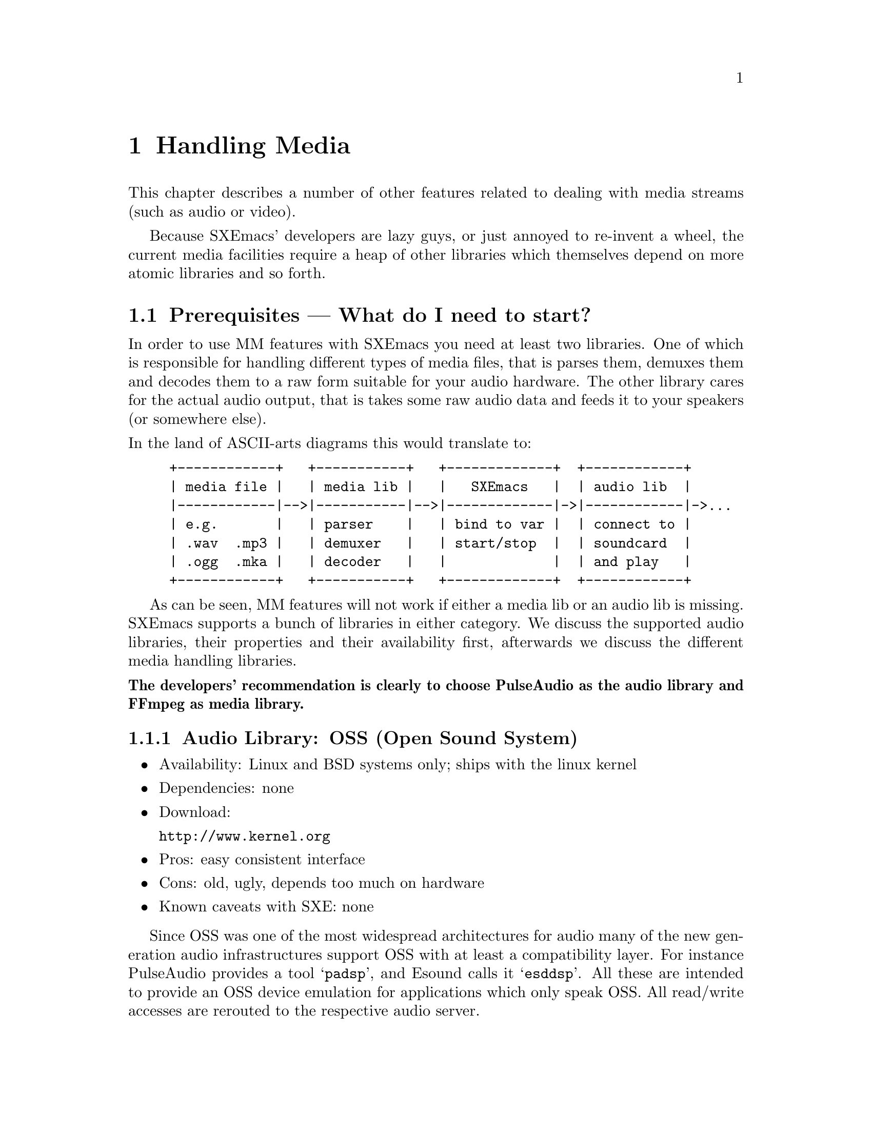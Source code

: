 @c -*-texinfo-*-
@c This is part of the SXEmacs Lisp Reference Manual.
@c Copyright (C) 2005, 2006 Sebastian Freundt <hroptatyr@sxemacs.org>
@c See the file lispref.texi for copying conditions.
@setfilename ../../info/media.info

@node Media, Hash Tables, Display, Top
@chapter Handling Media

  This chapter describes a number of other features related to dealing
with media streams (such as audio or video).

  Because SXEmacs' developers are lazy guys, or just annoyed to
re-invent a wheel, the current media facilities require a heap of other
libraries which themselves depend on more atomic libraries and so
forth.

@menu
* Prerequisites::		External library dependencies.
* Media Streams::		The concept of media streams.
* Audio Devices::		Audio output facilities.
* Media Threads::		Plugging a stream to an output device.
@end menu



@node Prerequisites
@section Prerequisites --- What do I need to start?

  In order to use MM features with SXEmacs you need at least two
libraries.  One of which is responsible for handling different types of
media files, that is parses them, demuxes them and decodes them to a raw
form suitable for your audio hardware.  The other library cares for the
actual audio output, that is takes some raw audio data and feeds it to
your speakers (or somewhere else).

@noindent
In the land of ASCII-arts diagrams this would translate to:
@example
+------------+   +-----------+   +-------------+  +------------+
| media file |   | media lib |   |   SXEmacs   |  | audio lib  |
|------------|-->|-----------|-->|-------------|->|------------|->...
| e.g.       |   | parser    |   | bind to var |  | connect to |
| .wav  .mp3 |   | demuxer   |   | start/stop  |  | soundcard  |
| .ogg  .mka |   | decoder   |   |             |  | and play   |
+------------+   +-----------+   +-------------+  +------------+
@end example

  As can be seen, MM features will not work if either a media lib or an
audio lib is missing.  SXEmacs supports a bunch of libraries in either
category.  We discuss the supported audio libraries, their properties
and their availability first, afterwards we discuss the different media
handling libraries.

@noindent
@iftex
 {@bf The developers' recommendation is clearly to choose PulseAudio
 as the audio library and FFmpeg as media library.}
@end iftex
@ifinfo
The developers' recommendation is clearly to choose PulseAudio as the
audio library and FFmpeg as media library!
@end ifinfo

@subsection Audio Library: OSS (Open Sound System)

@itemize
@item Availability: Linux and BSD systems only; ships with the linux kernel
@item Dependencies: none
@item Download:

@url{http://www.kernel.org}

@item Pros: easy consistent interface
@item Cons: old, ugly, depends too much on hardware
@item Known caveats with SXE: none
@end itemize

Since OSS was one of the most widespread architectures for audio many of
the new generation audio infrastructures support OSS with at least a
compatibility layer.  For instance PulseAudio provides a tool
@samp{padsp}, and Esound calls it @samp{esddsp}. All these are 
intended to provide an OSS device emulation for applications which 
only speak OSS.  All read/write accesses are rerouted to the 
respective audio server.


@subsection Audio Library: NAS (Network Audio System)

@itemize
@item Availability: Unix-wide
@item Dependencies: X, OSS
@item Webpage: @url{http://nas.codebrilliance.com/}
@item Download:

@url{http://nas.codebrilliance.com/nas/nas-1.8.src.tar.gz}

@item Pros: device independent, network-mode possible, mixing possible,
small
@item Cons: integrates to X, not recent, not very configurable
@item Known caveats with SXE: none
@end itemize

NAS was one of the audio systems which seized the concept of
X-Forwarding for audio data.  Hence its name.  However, large parts of
NAS depend on X which disqualifies it for non-local or tty-only use.


@subsection Audio Library: ESD (the enlightenment sound daemon)

@itemize
@item Availability: Unix-wide
@item Dependencies: libaudiofile; optional: ALSA
@item Webpage: @url{http://developer.gnome.org/doc/whitepapers/esd/}
@item Download:

@url{ftp://ftp.gnome.org/pub/gnome/sources/esound/0.2/esound-0.2.36.tar.bz2}

@item Pros:
device independent (if used with ALSA),
network-mode possible, mixing possible, small
@item Cons:
high latency, not recent, not very configurable
@item Known caveats with SXE: none
@end itemize

Esound is a more decoupled approach but similar to NAS.  Furthermore,
it provides transparent mixing facilities, applications just connect
to the Esound daemon and transfer the stream data, esd itself will
downmix the parallel streams and send it to the local sound
card. Hence it is well suited for local and network use.


@subsection Audio Library: PulseAudio (formerly known as PolypAudio)

@itemize
@item Availability: Unix-wide
@item Dependencies: OSS, liboil, samplerate, libatomic_ops;
optional: ALSA, libasyncns, sndfile
@item Webpage: @url{http://pulseaudio.org/}
@item Download:

@url{http://0pointer.de/lennart/projects/pulseaudio/pulseaudio-0.9.5.tar.gz}

@url{svn co svn://0pointer.de/pulseaudio/trunk pulseaudio}

@item Pros:
device independent (if used with ALSA),
network-mode possible, mixing possible, multiple inputs, multiple
outputs, low latency, very configurable, @emph{developers' choice}
@item Cons:
unstable with many simultaneous connections
@item Known caveats with SXE: none
@end itemize

PulseAudio is one of the most advanced new-generation audio servers.
It is modular, supports local and network connections, provides
transparent downmixing of incoming streams (like esd) and is fully
compatible to esd.  Furthermore, you can use sound in both directions,
i.e. record from pulse sources.  Pulse provides modules to not only
directly attach to local hardware but also to other remotely running
pulses or other running audio servers (like jack, esd, etc.).


@subsection Audio Library: Jack (a low-latency audio server)

@itemize
@item Availability: Unix-wide
@item Dependencies: ALSA
@item Webpage: @url{http://jackit.sourceforge.net/}
@item Download:

@url{http://prdownloads.sourceforge.net/jackit/},

@url{cvs -z3 -d:pserver:anonymous@@cvs.sourceforge.net:/cvsroot/jackit co jack}

@item Pros:
high accuracy, extreme low latency, device independent, mixing possible
@item Cons:
not network-aware
@item Known caveats with SXE: none
@end itemize

  JACK is a low-latency audio server, written for POSIX conformant
operating systems such as GNU/Linux and Apple's OS X. It can connect a
number of different applications to an audio device, as well as allowing
them to share audio between themselves. Its clients can run in their own
processes (ie. as normal applications), or can they can run within the
JACK server (ie. as a "plugin").

  JACK was designed from the ground up for professional audio work, and
its design focuses on two key areas: synchronous execution of all
clients, and low latency operation.


@subsection Audio Library: ao (generic and portable audio output)

@itemize
@item Availability: Unix-wide
@item Optional Dependencies: OSS, ALSA, polyp, esd, sunaudio, NAS
@item Webpage: @url{http://www.xiph.org/ao/}
@item Download:

@url{http://downloads.xiph.org/releases/ao/libao-0.8.6.tar.gz},

@url{svn co http://svn.xiph.org/trunk/ao ao}

@item Pros:
portable, wrapper library around system libraries
@item Cons:
@item Known caveats with SXE: none
@end itemize

  Libao is a cross-platform audio library that allows programs to output
audio using a simple API on a wide variety of platforms. It currently
supports Null output (handy for testing without a sound device), OSS,
ALSA, polypaudio (next generation GNOME sound server), esd (EsounD or
Enlightened Sound Daemon), AIX, Sun/NetBSD/OpenBSD, IRIX, NAS


@subsection Audio Library: alsa (Advanced Linux Sound Architecture)

@itemize
@item Availability: Linux
@item Dependencies: ALSA kernel modules
@item Webpage: @url{http://www.alsa-project.org/}
@item Download:

@url{ftp://ftp.alsa-project.org/pub/lib/}

@url{hg clone http://hg-mirror.alsa-project.org/alsa-lib alsa-lib}

@item Pros:
mature, SMP and thread-safe design
@item Cons:
only available under linux, needs kernel support
@item Known caveats with SXE: none
@end itemize



@subsection Media Library: sndfile

@itemize
@item Availability: Unix-wide
@item Dependencies: none
@item Webpage: @url{http://www.mega-nerd.com/libsndfile/}
@item Download:

@url{http://www.mega-nerd.com/libsndfile/libsndfile-1.0.15.tar.gz}

@item Maximally provided formats:
@item Notes:
@item Known caveats with SXE: none
@end itemize


@subsection Media Library: ffmpeg

@itemize
@item Availability: Unix-wide
@item Optional Dependencies: mp3lame, libogg, libvorbis, theora, faad,
faac, xvid, x264, a52dec, libdts, amr_nb, amr_wb, amr_if2, Flac,
libmatroska
@item Webpage: @url{http://ffmpeg.sourceforge.net/}
@item Download:

@url{cvs -z3 -d:pserver:anonymous@@mplayerhq.hu:/cvsroot/ffmpeg co ffmpeg}

@item Maximally provided formats: a52, ac3, adpcm, adx, .mp2, .mp3,
Ogg/Vorbis, theora, AAC, xvid, mpeg1-video, mpeg-audio, h.264, h.263,
h.263p, FLV, RealVideo 1.0, RealVideo 2.0, MPEG-4, WMV1, WMV2, SVQ,
MJPEG, LJPEG, JPEGls, .jpeg, .png, .ppm, .pgm, YUV, .pbm, .pam, .bmp,
Huffman-YUV, ASV, Snow, Sonic, DV captures, x264, GSM, Indeo2/3, TSCC,
CSCD, nuppel-video, Qdraw, Qpeg, Loco, Fraps, Xvmc, MACE3/6, CLJR, ROQ,
ROQ Dpcm, interplay video, interplay Dpcm, Xan-WC3, RPZA, Cinepak,
MS-RLE, VQA, 8bps, SMC, flac, truemotion1/2, VMD-Video, VMD-Audio, ZMBV,
Smacker, .dts, RealAudio-144, RealAudio-288, Qt-RLE, Cook, Truespeech,
TTA, AVS, AMR Narrowband, AMR Wideband, ADPCM WAV, PCM/WAV,
DVD-Subtitles, h.261, ASF, matroska, ShockWave Flash, Apple .mov, MP4,
Westwood, V4L, V4L2, MPEG-PS, DV1394, RealMedia, RTP/RTSP, SGI .aiff,
Flic, TTA
@item Notes: Only recent CVS versions are fully supported
@item Known caveats with SXE: none
@end itemize

  FFmpeg has always been a very experimental and developer-driven
project. It is a key component in many multimedia projects and has new
features added constantly. New, official "releases" are few and far
between. In short, if you want to work with FFmpeg, you are advised to
go along with CVS development rather than relying on formal
releases. CVS snapshots work really well 99% of the time so people are
not afraid to use them.

@noindent
Sample @samp{./configure}-line:
@smallexample
./configure --enable-shared --enable-static --enable-mp3lame \
--enable-libogg --enable-vorbis --enable-theora --enable-faad \
--enable-faadbin --enable-faac --enable-xvid --enable-x264 \
--enable-a52 --enable-a52bin --enable-dts --enable-pp \
--enable-amr_nb --enable-amr_wb --enable-amr_if2 \
--enable-pthreads --enable-gpl
@end smallexample


@subsection Media Library: mad

@itemize
@item Availability: Unix-wide
@item Dependencies: none
@item Webpage: @url{http://www.underbit.com/products/mad/}
@item Download:

@url{ftp://ftp.mars.org/pub/mpeg/libmad-0.15.1b.tar.gz}

@item Maximally provided formats: mpeg-audio .mpa, .mp2, .mp3
@item Notes: seems discontinued, not recent
@item Known caveats with SXE: none
@end itemize

  MAD is a high-quality MPEG audio decoder. It currently supports MPEG-1
and the MPEG-2 extension to lower sampling frequencies, as well as the
de facto MPEG 2.5 format. All three audio layers -- Layer I, Layer
II, and Layer III (i.e. MP3) -- are fully implemented.

  MAD does not yet support MPEG-2 multichannel audio (although it should
be backward compatible with such streams) nor does it currently support
AAC.



@subsection Media Library: SoX

@itemize
@item Availability: Unix-wide
@item Dependencies: none
@item Webpage: @url{http://sox.sourceforge.net/}
@item Download:

@url{http://prdownloads.sourceforge.net/sox/sox-12.17.9.tar.gz}

@item Maximally provided formats: raw, 8svx, SGI .aiff, Sun .au, .snd, AVR,
GSM raw, HCOM, MAUD, mp3, TX-16w, .voc, ADPCM .vox, .wav, RIFX, ADPCM
WAV, Ogg/Vorbis, A-law, .wve
@item Notes: must do @samp{make install-lib}
@item Known caveats with SXE: none
@end itemize


@subsection Media Library: xine

@itemize
@item Availability: Unix-wide
@item Dependencies: none
@item Webpage: @url{http://xinehq.de/}
@item Download:

@url{http://prdownloads.sourceforge.net/xine/xine-lib-1.1.1.tar.gz}

@url{cvs -z3 -d:pserver:anonymous@@cvs.sf.net:/cvsroot/xine co xine-lib}

@item Maximally provided formats:
@item Notes:
@item Known caveats with SXE: not working
@end itemize


@subsection Media Library: gstreamer

@itemize
@item Availability: Unix-wide
@item Dependencies: none
@item Webpage: @url{http://gstreamer.freedesktop.org/}
@item Download:

@url{http://gstreamer.freedesktop.org/src/gstreamer/gstreamer-0.10.4.tar.bz2}

@url{cvs -z3 -d:pserver:anoncvs@@anoncvs.freedesktop.org:/cvs/gstreamer co gstreamer}

@item Maximally provided formats:
@item Notes:
@item Known caveats with SXE: not working
@end itemize


@subsection Built-in media file handling

@itemize
@item Availability: Unix-wide
@item Dependencies: none
@item Webpage: n/a
@item Download: n/a
@item Maximally provided formats: .wav, RIFX, Sun .au
@item Notes: ugly and old
@item Known caveats with SXE: very limited, very slow
@end itemize



@node Media Streams
@section Media Streams

  SXEmacs provides a common and opaque API to all of the above
libraries.  Media files or streams are encapsulated into media stream
objects, which behave equally whatever library is used to parse them.

@noindent
The fundamental function to create such media streams is
@code{make-media-stream}.

@defun make-media-stream from data &optional driver
Create a new media stream from @var{data}.
@var{from} is a keyword and defines how @var{data} is
interpreted:
@code{:file} - @var{data} is the name of a file
@code{:data} - @var{data} is a string with the stream data
@code{:url}  - @var{data} is a url (string) for streamed media contents

Optional argument @var{driver} (a symbol) may be used to force
the use of a certain driver instead of automatically
detecting a suitable one.  It is one of @samp{ffmpeg}, @samp{sndfile},
@samp{sox}, @samp{mad}, @samp{xine}, @samp{gstreamer}, or @samp{internal}.
@end defun

  Hereby, the media driver which is used in order to handle the
resulting media stream is chosen automatically.  Portions of the data
are passed to all available media APIs, that is all APIs which have been
configured at compile time.  The first such API which parses the portion
successfully is chosen as driver.

@example
(make-media-stream :file "/home/media/audio/Bloke.mp3")
  @result{} #<media-stream :kind #<file "/home/media/audio/Bloke.mp3">
#<media-substream :type #<audio mp3 (mp3), stereo, 44100 Hz, 16 Bit, 128
kb/s>> driven by ffmpeg :author "Chris Franklin " :title: "Bloke " :year
2000>
@end example

  Media stream objects contain information about where to find a medium,
the characteristics (like number of channels, sample rate, resolution),
which demuxer and which decoder to use, and some informational extras.
They do not contain the medium itself nor a raw (i.e. undecoded) form
nor portions of these.  Hence, if you want to use a media stream object
after its creation you should make sure that it still exists.

  Media streams usually consist of several substreams internally.  These
substreams each represent a certain partition of the whole stream.  If
you regard an ordinary movie DVD, the media stream with location
@samp{/path/dvd-drive} would be made up of a substream which contains
the motion picture, a substream which contains a language track, other
audio track substreams which contain the further languages, possibly a
substream for subtitles and so forth.

@noindent
Substreams cannot be accessed individually nor extracted.  This may
change in the future.



@node Audio Devices
@section Audio Devices

  Considering media stream objects as sources for multimedia playback,
the targets are obviously X displays, buffers and/or sound cards or
sound servers.

Like media stream objects, audio device objects are containers for the
underlying driver libraries.

@defun make-audio-device driver &rest device-options
Create a new device to output audio via @var{driver}.
@var{driver} should be a symbol out of 'oss, 'nas, 'esd, 'pulse,
'jack, 'alsa, or 'ao.

The rest arguments may be used to pass options to the selected
output driver. These should be `:keyword value' pairs.

Valid keywords for ALSA are:
:device - the name of the hardware interface (default: "default"),
  you may want to try "plughw:0,0" first
:keep-open - whether to exclusively reserve the device.
  Note this may prevent other applications from using the device.

Valid keywords for (deprecated) OSS are:
:device - the name of the hardware interface (default: "/dev/dsp")
:keep-open - whether to exclusively reserve the device.
  Note this may prevent other applications from using the device.

Valid keywords for ESD are:
:server - to use a distant ESD daemon (e.g. "my.machine.box:16001")
The default for ESD output is to use a locally running daemon and
to connect to it via unix domain sockets.

Valid keywords for Pulse are:
:server - the host name to connect to (default: "localhost")
:sink - the name of the sink to connect to (e.g. "output")
:source - the name of the source to record from (e.g. "mic_in")
:client - how to call the client on the server (default "SXEmacs")
:stream - how to call the stream on the server (e.g. "fancy-sound")
:immediate - connect to sink immediately and keep the connection
  alive as long as the audio device exists (default `t')
:threaded - initiate a threaded mainloop (default `t')
:force - if non-`nil' the device object is created even though the
  pulse mainloop could not be started; if `nil' any mainloop failure
  results in an error.  This can be useful if you want to have an
  audio device object although the server is not (yet) up or not
  (yet) accepting connections from you. (default `nil')

Valid keywords for Jack are:
:server - the jack server to connect to (default "default")
:client - how to call the client on the server (default "SXEmacs")

Valid keywords for AO are:
:driver - the name of the output driver (e.g. "alsa", "esd", etc.)
:options - a list of AO suboptions (see AO documentation)
The default for AO output is to pass nothing and entirely use the
system and user configuration files.

Valid keywords for NAS are:
:server - the NAS server to connect to.  This can be either:
  - an X display string like "localhost:0.0", the X display string
    the current frame is on can be obtained by the function
    `device-connection'
  - or a SXEmacs device name like "localhost-11-0" which can be
    obtained by `device-name'
  - or a SXEmacs device object, obtainable by `frame-device', like
    #<x-device on "localhost:11.0" 0xee4>
If the :server keyword is omitted SXEmacs tries to determine a
sensible default in this order:
  - use the frame device of the current frame
  - use the frame device of the initial frame
  - use the display specified in $AUDIOSERVER
  - use the display specified in $DISPLAY
  - try "localhost:0.0"

@end defun

@example
@group
(make-audio-device 'pulse)
  @result{} #<audio-device :type pulse :server #default :sink #default
       :source #default :server-state #connected :api #threaded
       :mainloop 0x973f8c0 :device-state #unknown>
@end group

@group
(make-audio-device 'jack)
  @result{} #<audio-device :type jack :server #default :client SXEmacs
       :device-state #unknown>
@end group
@end example

@defun audio-device-p object
Return non-@code{nil} if @var{object} is an audio-device, @code{nil}
otherwise.
@end defun

@defvar default-audio-device nil
Default audio device to use.
@end defvar


@node Media Threads
@section Media Threads

  Media threads can be thought of a way to plug a certain media stream
into a certain output device.  Since SXEmacs merely supports audio
output devices the only partition which is finally ``played'' is an
audio substream.

@c This changeset completely splits up the Thread and Stream types into trees. This
@c allows to have several substreams embedded into a stream, respectively several
@c subthreads can be started from a thread.

The current structure looks like:

@example
                     up          up
          +------------> Stream <------------+
          |                 ^                |
    first |                 | up             | last
          v       next      |        next    v
    substream1 <-----> substream2 <-----> substream3
               prev               prev
@end example

Similarly for Threads:

@example
                     up          up
          +------------> Thread <------------+
          |                 ^                |
    first |                 | up             | last
          v       next      |        next    v
    subthread1 <-----> subthread2 <-----> subthread3
               prev               prev
@end example


To be precise, threads are the containers for the streams. Streams are stored
(along with devices) inside threads, while substreams are stored inside
subthreads. In source/sink language, a thread is the cable to plug a source
(stream) to a sink (device).

This brings us to:

@example
                     up  +========+  up
                 ,-----> | Thread | <-----,
                /        +--------+        \
               /         | Stream |         \
              /          | Device |          \
             /           | State  |           \
            /            | PState |            \
           /             | Result |             \
          /              +========+              \
          |                   ^                  |
    first |                   | up               | last
          v                   |                  v
   +==========+    next +==========+    next +==========+
   |subthread1| <-----> |subthread2| <-----> |subthread3|
   +----------+ prev    +----------+ prev    +----------+
   |substream1|         |substream2|         |substream3|
   |pthread_t1|         |pthread_t2|         |pthread_t3|
   |privdata1 |         |privdata2 |         |privdata3 |
   +==========+         +==========+         +==========+
@end example

Note: It is yet @emph{not} possible to specify different devices for
each subthread. This will require another split of the device
structure into a device+subdevice tree.

In order to actually plug a media stream to an audio device you first
have to decide whether you want the safe synchronous, or the
experimental asynchronous way.

Due to the experimental status of asynchronous playback it has to be
turned on explicitly.

@defvar number-of-media-workers 4
Number of worker threads spawned as queue listeners.
@end defvar

@defun init-asynchronousity
Initialise queue listener threads.
The number of spawned worker threads can be controlled by
@code{number-of-media-workers}.
When called the complementary variable @code{synchronous-sounds} is
set to @code{nil}.
@end defun

@defun uninit-asynchronousity
Stop all queue listener threads.
Depending on whether there are busy threads this may block the
main execution loop until all worker threads are non-busy.
When called the complementary variable @code{synchronous-sounds} is
set to @code{t}.
@end defun

@defun play-media-stream-synchronously stream &optional device sentinel volume
Play the media stream @var{stream} on an audio device synchronously.
This function disregards the value of @code{synchronous-sounds},
instead streams will always be played in synchronous mode.

Optional second argument @var{device} must be an audio device created
by @code{make-audio-device}.
If omitted @var{device} defaults to the value of
@code{default-audio-device}.

Optional third argument @var{sentinel} specifies a lisp function to be
called after the stream playback finishes.  The function should
take one argument (@var{stream}) where @var{stream} is bound to the
media stream which finished.  See @code{set-media-thread-sentinel}.

Optional fourth argument @code{volume} specifies an initial value for
the playback volume.
@end defun

@defun play-media-stream-asynchronously stream &optional device sentinel volume
Play the media stream @var{stream} on an audio device asynchronously.
Return a media-thread object which can be used to interact with
the worker thread which handles @var{stream}.
This function disregards the value of @code{synchronous-sounds},
instead streams will always be played in asynchronous mode,
provided the worker threads have been initialised.
See @code{init-asynchronousity}.

Optional second argument @var{device} must be an audio device created
by @code{make-audio-device}.
If omitted @code{device} defaults to the value of
@code{default-audio-device}.

Optional third argument @var{sentinel} specifies a lisp function to be
called after the stream playback finishes.  The function should
take one argument (@var{stream}) where @var{stream} is bound to the
media stream which finished.  See @code{set-media-thread-sentinel}.

Optional fourth argument @code{volume} specifies an initial value for
the playback volume.
@end defun

To overcome the problem of deciding which of the playback functions to
use, there is a wrapper function which does The Right Thing@sc{[tm]}.

@defvar synchronous-sounds t
Play sounds synchronously, if non-@code{nil}.
Only applies if SXEmacs has been compiled with a threading library.
Otherwise, sounds are always played synchronously.
@end defvar

@defun play-media-stream stream &optional device sentinel volume
Play the media stream @var{stream} on an audio device.
@var{stream} must be a valid media-stream object as created by
@code{make-media-stream}.

Optional second argument @var{device} must be an audio device created
by @code{make-audio-device}.
If omitted @var{device} defaults to the value of
@code{default-audio-device}.

Optional third argument @var{sentinel} specifies a lisp function to be
called after the stream playback finishes.  The function should
take one argument (@var{stream}) where @var{stream} is bound to the
media stream which finished.  See @code{set-media-thread-sentinel}.

Optional fourth argument @var{volume} specifies an initial value for
the playback volume.


Depending on the value of @code{synchronous-sounds} this function will
decide whether to play either asynchronously or synchronously.

If @code{synchronous-sounds} is @code{nil} @emph{and} threads are
supported, streams will be passed to the
@code{play-media-stream-asynchronously} function.
In that case return a media-thread object which can be used to
interact with the worker thread which handles @var{stream}.

If @code{synchronous-sounds} is non-@code{nil} @emph{or} threads are
not supported, streams will be passed to the
@code{play-media-stream-synchronously} function.
In that case return non-@code{nil} if @var{stream} was played
successfully, and @code{nil} otherwise.

See @code{play-media-stream-synchronously} and
@code{play-media-stream-asynchronously}."
@end defun


@defun pause-media-thread thread
Pause the media thread @var{thread}.
Optionally @var{thread} can be @code{'all} in which case all running
media threads are paused.
@end defun

@defun resume-media-thread thread
Resume a paused media thread @var{thread}.
Optionally @var{thread} can be @code{'all} in which case all paused
media threads are resumed.
@end defun

@defun stop-media-thread thread
Stop a media thread @var{thread}.
Optionally @var{thread} can be @code{'all} in which case all media
threads are stopped.

Stopping @var{thread} will unleash the respective worker threads.
This is an irreversible action.
@end defun

@defun media-thread-set-volume thread volume
Set the volume of the media thread @var{thread} to @var{volume}.

@var{thread} is a media thread object with an audio substream.
Optionally @var{thread} can be @code{'all} in which case the volume
change applies to all media threads.

@var{volume} is either a comparable number (see @code{comparablep}) or
a vector of comparable numbers.
In the former case @var{volume} sets the master volume of all channels.
In the latter case @var{volume} sets the volumes channelwise.

Any volume value is coerced to an integer.
A volume of 128 is the norm.
A volume of 0 is muting the respective channels.
A volume of 255 is the maximal volume, though clipping may occur.
Volumes greater than 128 cause an amplification of the stream,
255 is the maximal value.  Note that clipping may occur.
@end defun

@defun media-thread-volume thread
Return the current volume of media thread @var{thread}.
@end defun

@defun media-thread-set-rate thread rate
Set the rate of media thread @var{thread} to @var{rate}.

@var{thread} is a media thread object with an audio or video
substream.  Optionally @var{thread} can be @code{'all} in which case
the rate change applies to all media threads.
@end defun

@defun media-thread-rate thread
Return the current rate of media thread @var{thread}.
@end defun


@defun ding &optional arg sound device
Beep, or flash the frame.
Also, unless an argument is given,
terminate any keyboard macro currently executing.
When called from lisp, the second argument is what sound to make, and
the third argument is the device to make it in (defaults to the selected
device), but may also be an audio device created by
@code{make-audio-device}.
@end defun


@c sounds by symbol voodoo

@defvar sound-alist nil
An alist associating names with sounds.
When @code{beep} or @code{ding} is called with one of the name
symbols, the associated sound will be generated instead of the
standard beep.

Each element of @code{sound-alist} is a list describing a sound.
The first element of the list is the name of the sound being defined.
Subsequent elements of the list are alternating keyword/value pairs:

Keyword: Value:
-------  -----
sound    A string of raw sound data (deprecated), or the name of another
         sound to play.   The symbol @code{t} here means use the
         default X beep.
stream   A media stream object containing the sound.
volume   An integer from 0-255, defaulting to @code{bell-volume}
pitch    If using the default X beep, the pitch (Hz) to generate.
duration If using the default X beep, the duration (milliseconds).

You should probably add things to this list by calling the function
@code{load-sound-file}.

Note: SXEmacs must be built with sound support for your system.  Not all
systems support sound.
Note: The pitch, duration, and volume options are available everywhere,
but many X servers ignore the @code{pitch} option.

The following beep-types are used by SXEmacs itself:

auto-save-error  when an auto-save does not succeed
command-error    when the emacs command loop catches an error
undefined-key    when you type a key that is undefined
undefined-click  when you use an undefined mouse-click combination
no-completion    during completing-read
y-or-n-p         when you type something other than `y' or `n'
yes-or-no-p      when you type something other than `yes' or `no'
default          used when nothing else is appropriate.

Other lisp packages may use other beep types, but these are the ones that
the C kernel of Emacs uses.
@end defvar

@c moved from display.texi
@defun play-sound sound &optional volume device sentinel
Play the sound @var{sound} (a symbol) from @var{sound-alist}.

The sound is played at the specified @var{volume} (0-100, default
specified by the @var{bell-volume} variable).

With no further media drivers, the sound file must be in the
Sun/NeXT U-LAW format. Under Linux WAV files are also supported.

@var{device} can be any device created by @code{make-audio-device}
and defaults to @var{default-audio-device}, or, if that is @code{nil},
to the selected device.

Optional argument @var{sentinel} specifies a lisp function to be
called after the stream playback finishes.  The function should
take two arguments (@var{stream} @var{state}) where @var{stream}
is bound to the media stream which finished and @var{state} is a
symbol (currently the only valid symbol is @code{'finished}).
See @code{set-media-thread-sentinel}.
@end defun

@defun load-sound-file filename sound-name &optional volume
Read in an audio-file and add it to the sound-alist.
The cached sound can be referenced later by @var{sound-name}.

@var{filename} can either be absolute or relative, in which case the
file will be searched in the directories given by
@code{default-sound-directory-list}.
When looking for the file, the extensions given by
@code{sound-extension-list} are also tried in the given order.
@end defun


@c @c @c media.texi ends here

